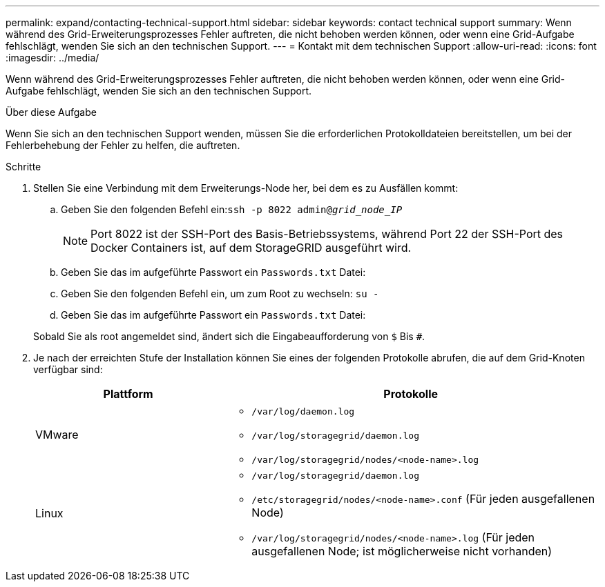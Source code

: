 ---
permalink: expand/contacting-technical-support.html 
sidebar: sidebar 
keywords: contact technical support 
summary: Wenn während des Grid-Erweiterungsprozesses Fehler auftreten, die nicht behoben werden können, oder wenn eine Grid-Aufgabe fehlschlägt, wenden Sie sich an den technischen Support. 
---
= Kontakt mit dem technischen Support
:allow-uri-read: 
:icons: font
:imagesdir: ../media/


[role="lead"]
Wenn während des Grid-Erweiterungsprozesses Fehler auftreten, die nicht behoben werden können, oder wenn eine Grid-Aufgabe fehlschlägt, wenden Sie sich an den technischen Support.

.Über diese Aufgabe
Wenn Sie sich an den technischen Support wenden, müssen Sie die erforderlichen Protokolldateien bereitstellen, um bei der Fehlerbehebung der Fehler zu helfen, die auftreten.

.Schritte
. Stellen Sie eine Verbindung mit dem Erweiterungs-Node her, bei dem es zu Ausfällen kommt:
+
.. Geben Sie den folgenden Befehl ein:``ssh -p 8022 admin@_grid_node_IP_``
+

NOTE: Port 8022 ist der SSH-Port des Basis-Betriebssystems, während Port 22 der SSH-Port des Docker Containers ist, auf dem StorageGRID ausgeführt wird.

.. Geben Sie das im aufgeführte Passwort ein `Passwords.txt` Datei:
.. Geben Sie den folgenden Befehl ein, um zum Root zu wechseln: `su -`
.. Geben Sie das im aufgeführte Passwort ein `Passwords.txt` Datei:


+
Sobald Sie als root angemeldet sind, ändert sich die Eingabeaufforderung von `$` Bis `#`.

. Je nach der erreichten Stufe der Installation können Sie eines der folgenden Protokolle abrufen, die auf dem Grid-Knoten verfügbar sind:
+
[cols="1a,2a"]
|===
| Plattform | Protokolle 


 a| 
VMware
 a| 
** `/var/log/daemon.log`
** `/var/log/storagegrid/daemon.log`
** `/var/log/storagegrid/nodes/<node-name>.log`




 a| 
Linux
 a| 
** `/var/log/storagegrid/daemon.log`
** `/etc/storagegrid/nodes/<node-name>.conf` (Für jeden ausgefallenen Node)
** `/var/log/storagegrid/nodes/<node-name>.log` (Für jeden ausgefallenen Node; ist möglicherweise nicht vorhanden)


|===

